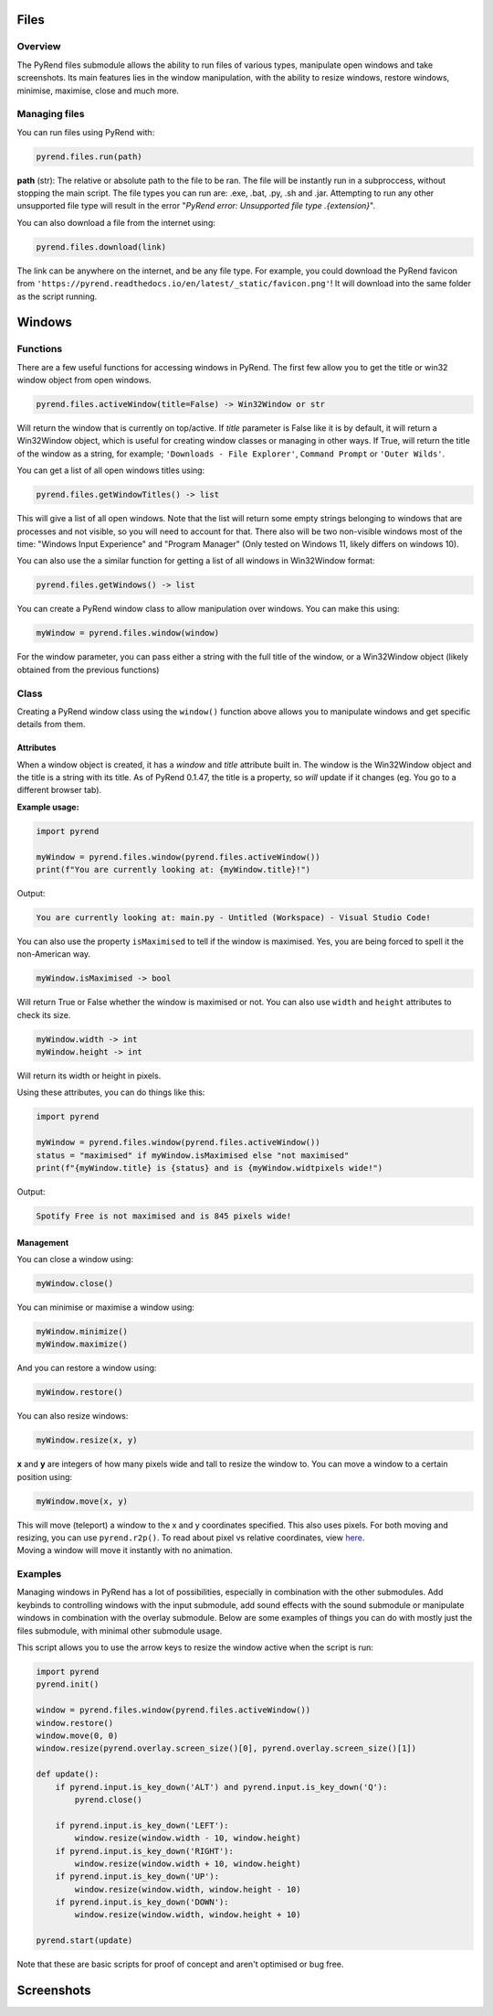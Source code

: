 Files
=====

Overview
--------

The PyRend files submodule allows the ability to run files of various types, manipulate open windows and take screenshots. Its main features lies in the window manipulation, with the ability to resize windows, restore windows, minimise, maximise, close and much more. 

Managing files
-------------

You can run files using PyRend with:

.. code-block:: python

  pyrend.files.run(path)

**path** (str): The relative or absolute path to the file to be ran. The file will be instantly run in a subproccess, without stopping the main script. The file types you can run are: .exe, .bat, .py, .sh and .jar. Attempting to run any other unsupported file type will result in the error "`PyRend error: Unsupported file type .{extension}`".

You can also download a file from the internet using:

.. code-block:: python

  pyrend.files.download(link)

The link can be anywhere on the internet, and be any file type. For example, you could download the PyRend favicon from ``'https://pyrend.readthedocs.io/en/latest/_static/favicon.png'``! It will download into the same folder as the script running. 

Windows
============

Functions
---------

There are a few useful functions for accessing windows in PyRend. The first few allow you to get the title or win32 window object from open windows. 

.. code-block:: python

  pyrend.files.activeWindow(title=False) -> Win32Window or str

Will return the window that is currently on top/active. If `title` parameter is False like it is by default, it will return a Win32Window object, which is useful for creating window classes or managing in other ways. If True, will return the title of the window as a string, for example; ``'Downloads - File Explorer'``, ``Command Prompt`` or ``'Outer Wilds'``.

You can get a list of all open windows titles using:

.. code-block:: python

  pyrend.files.getWindowTitles() -> list

This will give a list of all open windows. Note that the list will return some empty strings belonging to windows that are processes and not visible, so you will need to account for that. There also will be two non-visible windows most of the time: "Windows Input Experience" and "Program Manager" (Only tested on Windows 11, likely differs on windows 10). 

You can also use the a similar function for getting a list of all windows in Win32Window format:

.. code-block:: python

  pyrend.files.getWindows() -> list

You can create a PyRend window class to allow manipulation over windows. You can make this using:

.. code-block:: python

  myWindow = pyrend.files.window(window)

For the window parameter, you can pass either a string with the full title of the window, or a Win32Window object (likely obtained from the previous functions)

Class
-----

Creating a PyRend window class using the ``window()`` function above allows you to manipulate windows and get specific details from them. 

Attributes
~~~~~~~~~~

When a window object is created, it has a `window` and `title` attribute built in. The window is the Win32Window object and the title is a string with its title. As of PyRend 0.1.47, the title is a property, so `will` update if it changes (eg. You go to a different browser tab).

**Example usage:**

.. code-block:: python

  import pyrend
  
  myWindow = pyrend.files.window(pyrend.files.activeWindow())
  print(f"You are currently looking at: {myWindow.title}!")

Output:

.. code-block:: bash

  You are currently looking at: main.py - Untitled (Workspace) - Visual Studio Code!

You can also use the property ``isMaximised`` to tell if the window is maximised. Yes, you are being forced to spell it the non-American way.

.. code-block:: python

  myWindow.isMaximised -> bool

Will return True or False whether the window is maximised or not. You can also use ``width`` and ``height`` attributes to check its size. 

.. code-block:: python

  myWindow.width -> int
  myWindow.height -> int

Will return its width or height in pixels. 

Using these attributes, you can do things like this:

.. code-block:: python

  import pyrend

  myWindow = pyrend.files.window(pyrend.files.activeWindow())
  status = "maximised" if myWindow.isMaximised else "not maximised"
  print(f"{myWindow.title} is {status} and is {myWindow.widtpixels wide!")

Output:

.. code-block:: bash

  Spotify Free is not maximised and is 845 pixels wide!

Management
~~~~~~~~~~

You can close a window using:

.. code-block:: python

  myWindow.close()

You can minimise or maximise a window using:

.. code-block:: python

  myWindow.minimize()
  myWindow.maximize()

And you can restore a window using:

.. code-block:: python

  myWindow.restore()

You can also resize windows:

.. code-block:: python

  myWindow.resize(x, y)

**x** and **y** are integers of how many pixels wide and tall to resize the window to. You can move a window to a certain position using:

.. code-block:: python

  myWindow.move(x, y)

| This will move (teleport) a window to the x and y coordinates specified. This also uses pixels. For both moving and resizing, you can use ``pyrend.r2p()``. To read about pixel vs relative coordinates, view `here <https://pyrend.readthedocs.io/en/latest/index.html#pixel-vs-relative-coordinates>`_.
| Moving a window will move it instantly with no animation. 

Examples
--------

Managing windows in PyRend has a lot of possibilities, especially in combination with the other submodules. Add keybinds to controlling windows with the input submodule, add sound effects with the sound submodule or manipulate windows in combination with the overlay submodule. Below are some examples of things you can do with mostly just the files submodule, with minimal other submodule usage. 

This script allows you to use the arrow keys to resize the window active when the script is run:

.. code-block:: python

  import pyrend
  pyrend.init()
  
  window = pyrend.files.window(pyrend.files.activeWindow())
  window.restore()
  window.move(0, 0)
  window.resize(pyrend.overlay.screen_size()[0], pyrend.overlay.screen_size()[1])
  
  def update():
      if pyrend.input.is_key_down('ALT') and pyrend.input.is_key_down('Q'):
          pyrend.close()
  
      if pyrend.input.is_key_down('LEFT'):
          window.resize(window.width - 10, window.height)
      if pyrend.input.is_key_down('RIGHT'):
          window.resize(window.width + 10, window.height)
      if pyrend.input.is_key_down('UP'):
          window.resize(window.width, window.height - 10)
      if pyrend.input.is_key_down('DOWN'):
          window.resize(window.width, window.height + 10)
  
  pyrend.start(update)

Note that these are basic scripts for proof of concept and aren't optimised or bug free.

Screenshots
===========
